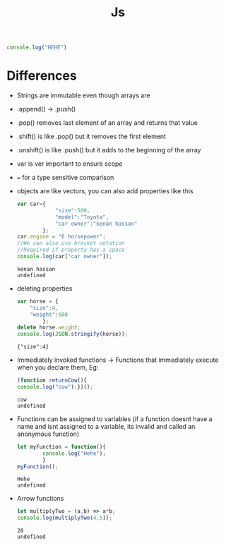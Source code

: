 #+title: Js

#+begin_src js
console.log("HEHE")
#+end_src

#+RESULTS:
: HEHE
: undefined

* Differences
- Strings are immutable even though arrays are
- .append() -> .push()
- .pop() removes last element of an array and returns that value
- .shift() is like .pop() but it removes the first element
- .unshift() is like .push() but it adds to the beginning of the array
- var is ver important to ensure scope
- === for a type sensitive comparison
- objects are like vectors, you can also add properties like this
  #+BEGIN_SRC js
var car={
            "size":500,
            "model":"Toyota",
            "car owner":"kenan hassan"
        };
car.engine = "6 horsepower";
//We can also use bracket notation
//Required if property has a space
console.log(car["car owner"]);
  #+END_SRC

  #+RESULTS:
  : kenan hassan
  : undefined

- deleting properties
  #+begin_src js :results output
var horse = {
    "size":4,
    "weight":600
        };
delete horse.weight;
console.log(JSON.stringify(horse));
  #+end_src

  #+RESULTS:
  : {"size":4}

- Immediately invoked functions -> Functions that immediately execute when you declare them, Eg:
  #+begin_src js
(function returnCow(){
console.log("cow");})();
  #+end_src

  #+RESULTS:
  : cow
  : undefined

- Functions can be assigned to variables (if a function doesnt have a name and isnt assigned to a variable, its invalid and called an anonymous function)
    #+begin_src js
let myFunction = function(){
        console.log("Hehe");
        }
myFunction();
    #+end_src

    #+RESULTS:
    : Hehe
    : undefined

- Arrow functions
  #+begin_src js
let multiplyTwo = (a,b) => a*b;
console.log(multiplyTwo(4,5));
  #+end_src

  #+RESULTS:
  : 20
  : undefined
